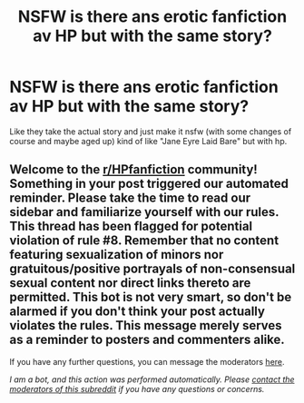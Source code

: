#+TITLE: NSFW is there ans erotic fanfiction av HP but with the same story?

* NSFW is there ans erotic fanfiction av HP but with the same story?
:PROPERTIES:
:Author: hejgodis
:Score: 3
:DateUnix: 1621164613.0
:DateShort: 2021-May-16
:FlairText: Request
:END:
Like they take the actual story and just make it nsfw (with some changes of course and maybe aged up) kind of like "Jane Eyre Laid Bare" but with hp.


** Welcome to the [[/r/HPfanfiction][r/HPfanfiction]] community! Something in your post triggered our automated reminder. Please take the time to read our sidebar and familiarize yourself with our rules. This thread has been flagged for potential violation of rule #8. Remember that no content featuring sexualization of minors nor gratuitous/positive portrayals of non-consensual sexual content nor direct links thereto are permitted. This bot is not very smart, so don't be alarmed if you don't think your post actually violates the rules. This message merely serves as a reminder to posters and commenters alike.

If you have any further questions, you can message the moderators [[https://www.reddit.com/message/compose?to=%2Fr%2FHPfanfiction][here]].

/I am a bot, and this action was performed automatically. Please [[/message/compose/?to=/r/HPfanfiction][contact the moderators of this subreddit]] if you have any questions or concerns./
:PROPERTIES:
:Author: AutoModerator
:Score: 1
:DateUnix: 1621164613.0
:DateShort: 2021-May-16
:END:
